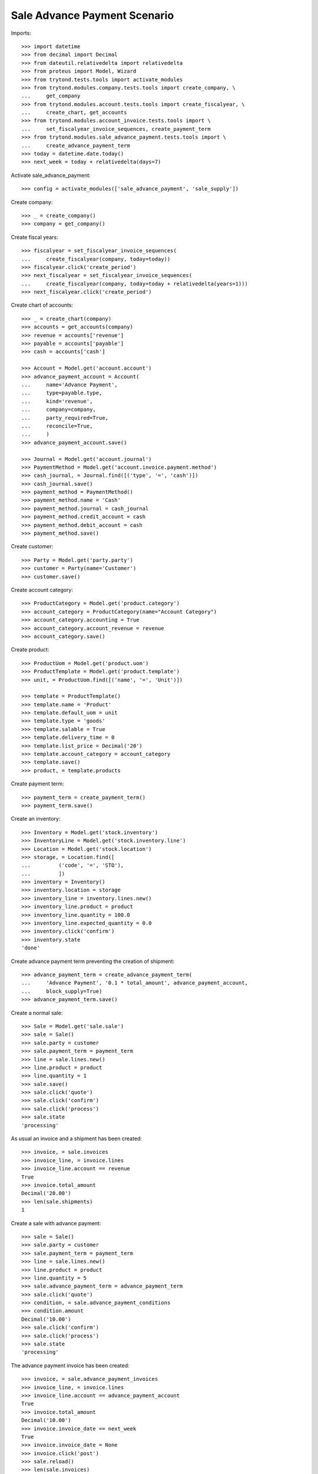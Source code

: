 ==============================
Sale Advance Payment Scenario
==============================

Imports::

    >>> import datetime
    >>> from decimal import Decimal
    >>> from dateutil.relativedelta import relativedelta
    >>> from proteus import Model, Wizard
    >>> from trytond.tests.tools import activate_modules
    >>> from trytond.modules.company.tests.tools import create_company, \
    ...     get_company
    >>> from trytond.modules.account.tests.tools import create_fiscalyear, \
    ...     create_chart, get_accounts
    >>> from trytond.modules.account_invoice.tests.tools import \
    ...     set_fiscalyear_invoice_sequences, create_payment_term
    >>> from trytond.modules.sale_advance_payment.tests.tools import \
    ...     create_advance_payment_term
    >>> today = datetime.date.today()
    >>> next_week = today + relativedelta(days=7)

Activate sale_advance_payment::

    >>> config = activate_modules(['sale_advance_payment', 'sale_supply'])

Create company::

    >>> _ = create_company()
    >>> company = get_company()

Create fiscal years::

    >>> fiscalyear = set_fiscalyear_invoice_sequences(
    ...     create_fiscalyear(company, today=today))
    >>> fiscalyear.click('create_period')
    >>> next_fiscalyear = set_fiscalyear_invoice_sequences(
    ...     create_fiscalyear(company, today=today + relativedelta(years=1)))
    >>> next_fiscalyear.click('create_period')

Create chart of accounts::

    >>> _ = create_chart(company)
    >>> accounts = get_accounts(company)
    >>> revenue = accounts['revenue']
    >>> payable = accounts['payable']
    >>> cash = accounts['cash']

    >>> Account = Model.get('account.account')
    >>> advance_payment_account = Account(
    ...     name='Advance Payment',
    ...     type=payable.type,
    ...     kind='revenue',
    ...     company=company,
    ...     party_required=True,
    ...     reconcile=True,
    ...     )
    >>> advance_payment_account.save()

    >>> Journal = Model.get('account.journal')
    >>> PaymentMethod = Model.get('account.invoice.payment.method')
    >>> cash_journal, = Journal.find([('type', '=', 'cash')])
    >>> cash_journal.save()
    >>> payment_method = PaymentMethod()
    >>> payment_method.name = 'Cash'
    >>> payment_method.journal = cash_journal
    >>> payment_method.credit_account = cash
    >>> payment_method.debit_account = cash
    >>> payment_method.save()

Create customer::

    >>> Party = Model.get('party.party')
    >>> customer = Party(name='Customer')
    >>> customer.save()

Create account category::

    >>> ProductCategory = Model.get('product.category')
    >>> account_category = ProductCategory(name="Account Category")
    >>> account_category.accounting = True
    >>> account_category.account_revenue = revenue
    >>> account_category.save()

Create product::

    >>> ProductUom = Model.get('product.uom')
    >>> ProductTemplate = Model.get('product.template')
    >>> unit, = ProductUom.find([('name', '=', 'Unit')])

    >>> template = ProductTemplate()
    >>> template.name = 'Product'
    >>> template.default_uom = unit
    >>> template.type = 'goods'
    >>> template.salable = True
    >>> template.delivery_time = 0
    >>> template.list_price = Decimal('20')
    >>> template.account_category = account_category
    >>> template.save()
    >>> product, = template.products

Create payment term::

    >>> payment_term = create_payment_term()
    >>> payment_term.save()

Create an inventory::

    >>> Inventory = Model.get('stock.inventory')
    >>> InventoryLine = Model.get('stock.inventory.line')
    >>> Location = Model.get('stock.location')
    >>> storage, = Location.find([
    ...         ('code', '=', 'STO'),
    ...         ])
    >>> inventory = Inventory()
    >>> inventory.location = storage
    >>> inventory_line = inventory.lines.new()
    >>> inventory_line.product = product
    >>> inventory_line.quantity = 100.0
    >>> inventory_line.expected_quantity = 0.0
    >>> inventory.click('confirm')
    >>> inventory.state
    'done'

Create advance payment term preventing the creation of shipment::

    >>> advance_payment_term = create_advance_payment_term(
    ...     'Advance Payment', '0.1 * total_amount', advance_payment_account,
    ...     block_supply=True)
    >>> advance_payment_term.save()

Create a normal sale::

    >>> Sale = Model.get('sale.sale')
    >>> sale = Sale()
    >>> sale.party = customer
    >>> sale.payment_term = payment_term
    >>> line = sale.lines.new()
    >>> line.product = product
    >>> line.quantity = 1
    >>> sale.save()
    >>> sale.click('quote')
    >>> sale.click('confirm')
    >>> sale.click('process')
    >>> sale.state
    'processing'

As usual an invoice and a shipment has been created::

    >>> invoice, = sale.invoices
    >>> invoice_line, = invoice.lines
    >>> invoice_line.account == revenue
    True
    >>> invoice.total_amount
    Decimal('20.00')
    >>> len(sale.shipments)
    1

Create a sale with advance payment::

    >>> sale = Sale()
    >>> sale.party = customer
    >>> sale.payment_term = payment_term
    >>> line = sale.lines.new()
    >>> line.product = product
    >>> line.quantity = 5
    >>> sale.advance_payment_term = advance_payment_term
    >>> sale.click('quote')
    >>> condition, = sale.advance_payment_conditions
    >>> condition.amount
    Decimal('10.00')
    >>> sale.click('confirm')
    >>> sale.click('process')
    >>> sale.state
    'processing'

The advance payment invoice has been created::

    >>> invoice, = sale.advance_payment_invoices
    >>> invoice_line, = invoice.lines
    >>> invoice_line.account == advance_payment_account
    True
    >>> invoice.total_amount
    Decimal('10.00')
    >>> invoice.invoice_date == next_week
    True
    >>> invoice.invoice_date = None
    >>> invoice.click('post')
    >>> sale.reload()
    >>> len(sale.invoices)
    0
    >>> len(sale.shipments)
    0

Let's pay the advance payment invoice::

    >>> pay = Wizard('account.invoice.pay', [invoice])
    >>> pay.form.payment_method = payment_method
    >>> pay.execute('choice')

    >>> sale.reload()
    >>> sale.state
    'processing'
    >>> len(sale.invoices)
    1
    >>> len(sale.shipments)
    1

    >>> invoice, = sale.invoices
    >>> invoice.total_amount
    Decimal('90.00')
    >>> len(invoice.lines)
    2
    >>> il1, il2 = sorted([il for il in invoice.lines],
    ...     key=lambda il: 1 if il.product else 0)
    >>> il1.account == advance_payment_account
    True
    >>> il1.unit_price
    Decimal('10.00')
    >>> il1.quantity
    -1.0
    >>> il2.product == product
    True
    >>> il2.unit_price
    Decimal('20.0000')
    >>> il2.quantity
    5.0

Create another advance payment term preventing the packing stage::

    >>> advance_payment_term_no_pack = create_advance_payment_term(
    ...     'Advance Payment (blocked packing)',
    ...     '0.1 * total_amount', advance_payment_account, block_shipping=True)
    >>> advance_payment_term_no_pack.save()

Create a sale with advance payment::

    >>> sale = Sale()
    >>> sale.party = customer
    >>> sale.payment_term = payment_term
    >>> line = sale.lines.new()
    >>> line.product = product
    >>> line.quantity = 6
    >>> sale.advance_payment_term = advance_payment_term_no_pack
    >>> sale.click('quote')
    >>> condition, = sale.advance_payment_conditions
    >>> condition.amount
    Decimal('12.00')
    >>> sale.click('confirm')
    >>> sale.click('process')
    >>> sale.state
    'processing'

The shipment has been created::

    >>> shipment, = sale.shipments

Let's try to pack it::

    >>> shipment.click('wait')
    >>> shipment.click('assign_try')
    True
    >>> shipment.click('pack')  # doctest: +IGNORE_EXCEPTION_DETAIL
    Traceback (most recent call last):
        ...
    UserError: ...

Let's pay the advance payment invoice::

    >>> invoice, = sale.advance_payment_invoices
    >>> invoice.invoice_date == next_week
    True
    >>> invoice.invoice_date = None
    >>> invoice.click('post')
    >>> pay = Wizard('account.invoice.pay', [invoice])
    >>> pay.form.payment_method = payment_method
    >>> pay.execute('choice')
    >>> sale.reload()
    >>> sale.state
    'processing'

Packing the shipment is now allowed::

    >>> shipment.click('pack')
    >>> shipment.reload()
    >>> shipment.state
    'packed'

In case the product is to be supplied on sale
---------------------------------------------

Create the product::

    >>> sos_template = ProductTemplate()
    >>> sos_template.name = 'Supply On Sale product'
    >>> sos_template.default_uom = unit
    >>> sos_template.type = 'goods'
    >>> sos_template.purchasable = True
    >>> sos_template.salable = True
    >>> sos_template.list_price = Decimal('10')
    >>> sos_template.account_category = account_category
    >>> sos_template.supply_on_sale = True
    >>> sos_template.save()
    >>> sos_product, = sos_template.products

Sell 10 of those products::

    >>> Sale = Model.get('sale.sale')
    >>> sale = Sale()
    >>> sale.party = customer
    >>> sale.payment_term = payment_term
    >>> sale_line = sale.lines.new()
    >>> sale_line.product = sos_product
    >>> sale_line.quantity = 10
    >>> sale.advance_payment_term = advance_payment_term
    >>> sale.click('quote')
    >>> sale.click('confirm')
    >>> sale.click('process')
    >>> sale.state
    'processing'

There is no purchase request created yet::

    >>> PurchaseRequest = Model.get('purchase.request')
    >>> PurchaseRequest.find()
    []

The advance payment invoice has been created, now pay it::

    >>> invoice, = sale.advance_payment_invoices
    >>> invoice.invoice_date == next_week
    True
    >>> invoice.invoice_date = None
    >>> invoice.click('post')
    >>> pay = Wizard('account.invoice.pay', [invoice])
    >>> pay.form.payment_method = payment_method
    >>> pay.execute('choice')
    >>> sale.reload()
    >>> sale.state
    'processing'

There is now a purchase request of the desired quantity::

    >>> purchase_request, = PurchaseRequest.find()
    >>> purchase_request.quantity
    10.0

Testing advance payment conditions exception handling
-----------------------------------------------------

Create a sale with this term::

    >>> sale = Sale()
    >>> sale.party = customer
    >>> sale.payment_term = payment_term
    >>> line = sale.lines.new()
    >>> line.product = product
    >>> line.quantity = 5
    >>> sale.advance_payment_term = advance_payment_term
    >>> sale.click('quote')
    >>> condition1, = sale.advance_payment_conditions
    >>> condition1.amount
    Decimal('10.00')
    >>> sale.click('confirm')
    >>> sale.click('process')
    >>> sale.state
    'processing'

Let's cancel the advance invoice::

    >>> inv, = sale.advance_payment_invoices
    >>> inv.click('cancel')
    >>> sale.reload()
    >>> sale.invoice_state
    'exception'

Handle the exception on the sale level, not recreating the invoice will create
the final invoice with the remaining total::

    >>> handle_exception = Wizard('sale.handle.invoice.exception', [sale])
    >>> _ = handle_exception.form.recreate_invoices.pop()
    >>> handle_exception.execute('handle')

    >>> sale.reload()
    >>> len(sale.advance_payment_invoices)
    1
    >>> last_invoice, = sale.invoices
    >>> last_invoice.total_amount
    Decimal('100.00')

Let's now use the same scenario but recreating the invoice instead of ignoring
it::

    >>> sale = Sale()
    >>> sale.party = customer
    >>> sale.payment_term = payment_term
    >>> line = sale.lines.new()
    >>> line.product = product
    >>> line.quantity = 5
    >>> sale.advance_payment_term = advance_payment_term
    >>> sale.save()
    >>> sale.click('quote')
    >>> sale.click('confirm')
    >>> sale.click('process')
    >>> sale.state
    'processing'
    >>> inv, = sale.advance_payment_invoices
    >>> inv.click('cancel')
    >>> sale.reload()
    >>> sale.invoice_state
    'exception'

    >>> handle_exception = Wizard('sale.handle.invoice.exception', [sale])
    >>> handle_exception.execute('handle')
    >>> sale.reload()
    >>> _, inv_recreated = sale.advance_payment_invoices
    >>> inv_recreated.total_amount
    Decimal('10.00')
    >>> inv_recreated.invoice_date == next_week
    True
    >>> inv_recreated.invoice_date = None
    >>> inv_recreated.click('post')
    >>> pay = Wizard('account.invoice.pay', [inv_recreated])
    >>> pay.form.payment_method = payment_method
    >>> pay.execute('choice')
    >>> sale.reload()
    >>> last_invoice, = sale.invoices
    >>> last_invoice.total_amount
    Decimal('90.00')
